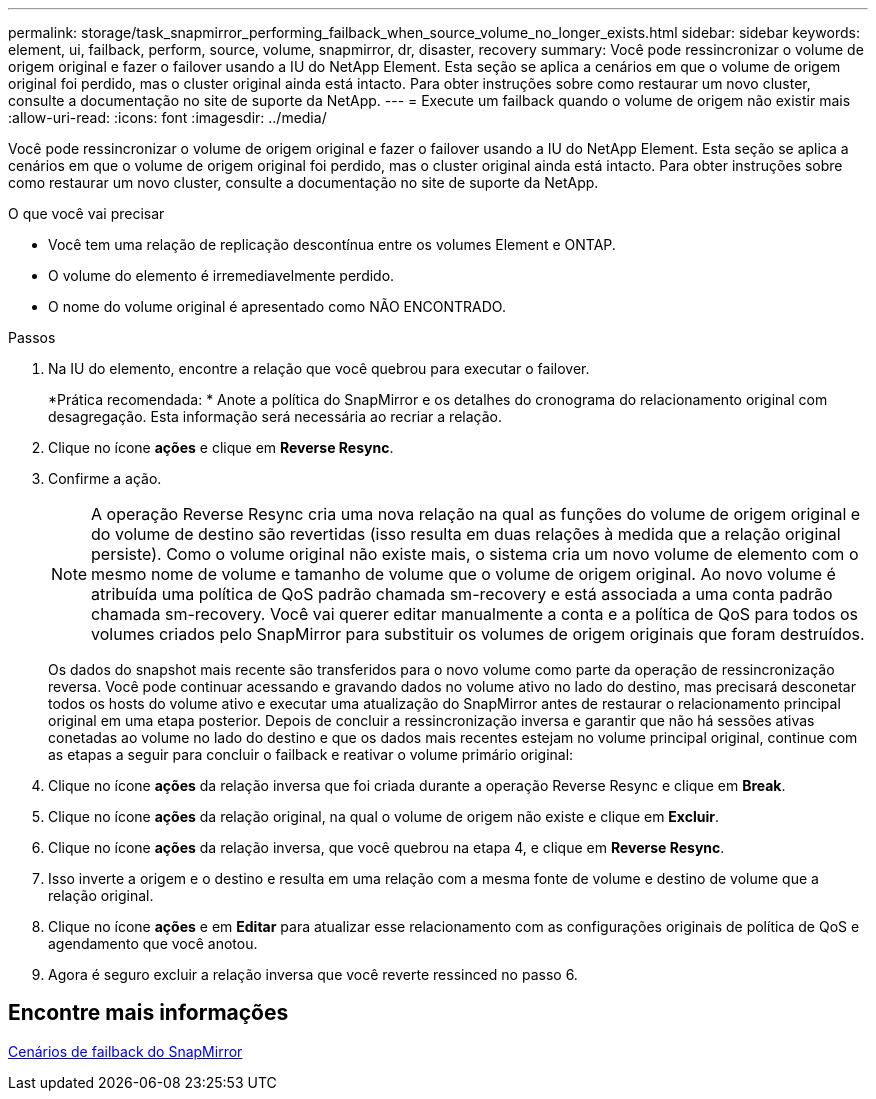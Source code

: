 ---
permalink: storage/task_snapmirror_performing_failback_when_source_volume_no_longer_exists.html 
sidebar: sidebar 
keywords: element, ui, failback, perform, source, volume, snapmirror, dr, disaster, recovery 
summary: Você pode ressincronizar o volume de origem original e fazer o failover usando a IU do NetApp Element. Esta seção se aplica a cenários em que o volume de origem original foi perdido, mas o cluster original ainda está intacto. Para obter instruções sobre como restaurar um novo cluster, consulte a documentação no site de suporte da NetApp. 
---
= Execute um failback quando o volume de origem não existir mais
:allow-uri-read: 
:icons: font
:imagesdir: ../media/


[role="lead"]
Você pode ressincronizar o volume de origem original e fazer o failover usando a IU do NetApp Element. Esta seção se aplica a cenários em que o volume de origem original foi perdido, mas o cluster original ainda está intacto. Para obter instruções sobre como restaurar um novo cluster, consulte a documentação no site de suporte da NetApp.

.O que você vai precisar
* Você tem uma relação de replicação descontínua entre os volumes Element e ONTAP.
* O volume do elemento é irremediavelmente perdido.
* O nome do volume original é apresentado como NÃO ENCONTRADO.


.Passos
. Na IU do elemento, encontre a relação que você quebrou para executar o failover.
+
*Prática recomendada: * Anote a política do SnapMirror e os detalhes do cronograma do relacionamento original com desagregação. Esta informação será necessária ao recriar a relação.

. Clique no ícone *ações* e clique em *Reverse Resync*.
. Confirme a ação.
+

NOTE: A operação Reverse Resync cria uma nova relação na qual as funções do volume de origem original e do volume de destino são revertidas (isso resulta em duas relações à medida que a relação original persiste). Como o volume original não existe mais, o sistema cria um novo volume de elemento com o mesmo nome de volume e tamanho de volume que o volume de origem original. Ao novo volume é atribuída uma política de QoS padrão chamada sm-recovery e está associada a uma conta padrão chamada sm-recovery. Você vai querer editar manualmente a conta e a política de QoS para todos os volumes criados pelo SnapMirror para substituir os volumes de origem originais que foram destruídos.

+
Os dados do snapshot mais recente são transferidos para o novo volume como parte da operação de ressincronização reversa. Você pode continuar acessando e gravando dados no volume ativo no lado do destino, mas precisará desconetar todos os hosts do volume ativo e executar uma atualização do SnapMirror antes de restaurar o relacionamento principal original em uma etapa posterior. Depois de concluir a ressincronização inversa e garantir que não há sessões ativas conetadas ao volume no lado do destino e que os dados mais recentes estejam no volume principal original, continue com as etapas a seguir para concluir o failback e reativar o volume primário original:

. Clique no ícone *ações* da relação inversa que foi criada durante a operação Reverse Resync e clique em *Break*.
. Clique no ícone *ações* da relação original, na qual o volume de origem não existe e clique em *Excluir*.
. Clique no ícone *ações* da relação inversa, que você quebrou na etapa 4, e clique em *Reverse Resync*.
. Isso inverte a origem e o destino e resulta em uma relação com a mesma fonte de volume e destino de volume que a relação original.
. Clique no ícone *ações* e em *Editar* para atualizar esse relacionamento com as configurações originais de política de QoS e agendamento que você anotou.
. Agora é seguro excluir a relação inversa que você reverte ressinced no passo 6.




== Encontre mais informações

xref:concept_snapmirror_failback_scenarios.adoc[Cenários de failback do SnapMirror]
